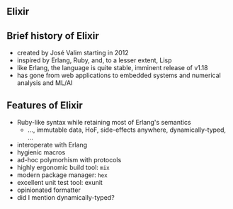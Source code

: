 ** Elixir

#+BEGIN_EXPORT latex
  \begin{center}
  \includegraphics[width=.5\textwidth]{./img/elixir_logo.png}
  \end{center}
#+END_EXPORT

** Brief history of Elixir

- created by José Valim starting in 2012
- inspired by Erlang, Ruby, and, to a lesser extent, Lisp
- like Erlang, the language is quite stable, imminent release of v1.18
- has gone from web applications to embedded systems and numerical analysis and ML/AI

#+BEGIN_EXPORT latex
  \begin{center}
  \includegraphics[width=.5\textwidth]{./img/elixir_logo.png}
  \end{center}
#+END_EXPORT

** Features of Elixir

- Ruby-like syntax while retaining most of Erlang's semantics
  + ..., immutable data, HoF, side-effects anywhere, dynamically-typed, ...
- interoperate with Erlang
- hygienic macros
- ad-hoc polymorhism with protocols
- highly ergonomic build tool: ~mix~
- modern package manager: ~hex~
- excellent unit test tool: exunit
- opinionated formatter
- did I mention dynamically-typed?

